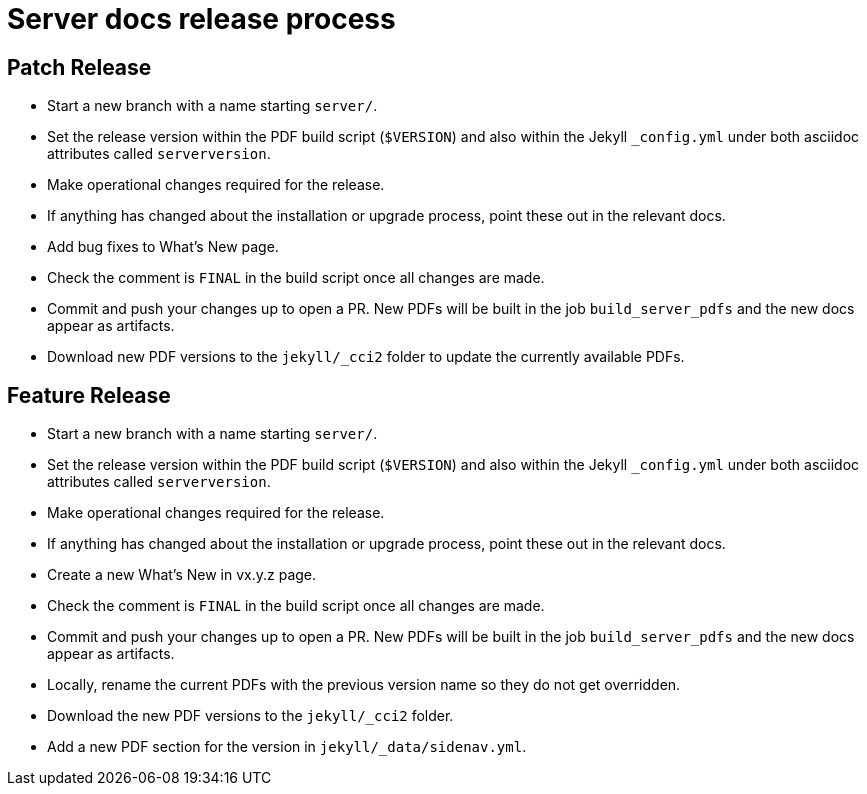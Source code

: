 = Server docs release process
:page-layout: classic-docs
:page-liquid:
:icons: font
:toc: macro
:toc-title:

== Patch Release

* Start a new branch with a name starting `server/`.
* Set the release version within the PDF build script (`$VERSION`) and also within the Jekyll `_config.yml` under both asciidoc attributes called `serverversion`.
* Make operational changes required for the release.
* If anything has changed about the installation or upgrade process, point these out in the relevant docs.
* Add bug fixes to What's New page.
* Check the comment is `FINAL` in the build script once all changes are made.
* Commit and push your changes up to open a PR. New PDFs will be built in the job `build_server_pdfs` and the new docs appear as artifacts.
* Download new PDF versions to the `jekyll/_cci2` folder to update the currently available PDFs.

== Feature Release

* Start a new branch with a name starting `server/`.
* Set the release version within the PDF build script (`$VERSION`) and also within the Jekyll `_config.yml` under both asciidoc attributes called `serverversion`.
* Make operational changes required for the release.
* If anything has changed about the installation or upgrade process, point these out in the relevant docs.
* Create a new What's New in vx.y.z page.
* Check the comment is `FINAL` in the build script once all changes are made.
* Commit and push your changes up to open a PR. New PDFs will be built in the job `build_server_pdfs` and the new docs appear as artifacts.
* Locally, rename the current PDFs with the previous version name so they do not get overridden.
* Download the new PDF versions to the `jekyll/_cci2` folder.
* Add a new PDF section for the version in `jekyll/_data/sidenav.yml`.
